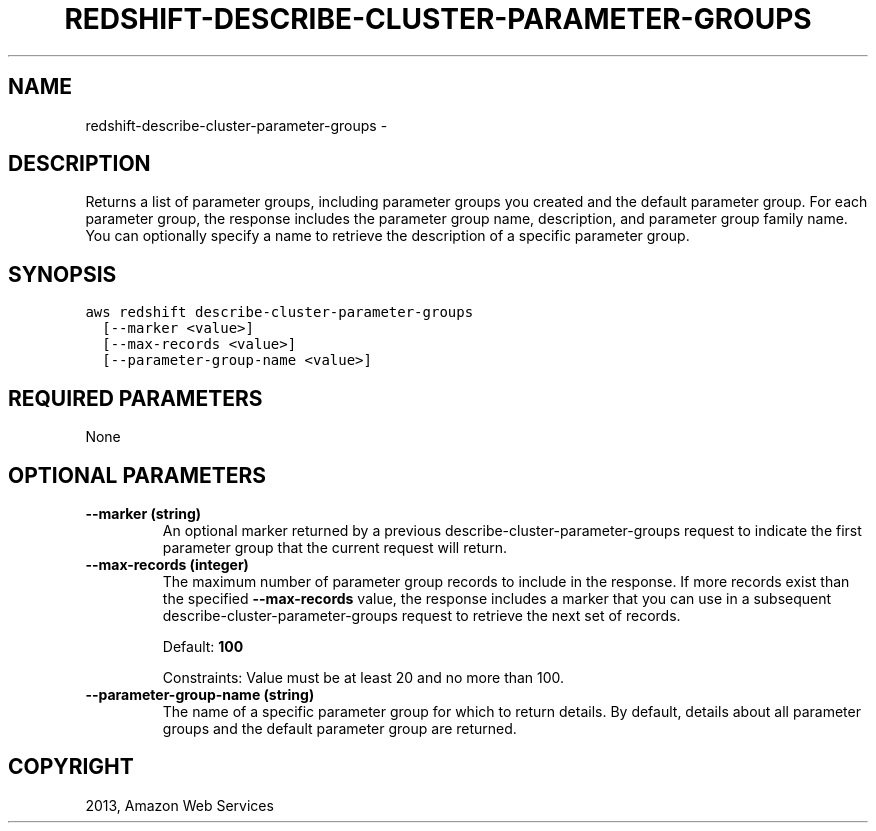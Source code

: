 .TH "REDSHIFT-DESCRIBE-CLUSTER-PARAMETER-GROUPS" "1" "March 11, 2013" "0.8" "aws-cli"
.SH NAME
redshift-describe-cluster-parameter-groups \- 
.
.nr rst2man-indent-level 0
.
.de1 rstReportMargin
\\$1 \\n[an-margin]
level \\n[rst2man-indent-level]
level margin: \\n[rst2man-indent\\n[rst2man-indent-level]]
-
\\n[rst2man-indent0]
\\n[rst2man-indent1]
\\n[rst2man-indent2]
..
.de1 INDENT
.\" .rstReportMargin pre:
. RS \\$1
. nr rst2man-indent\\n[rst2man-indent-level] \\n[an-margin]
. nr rst2man-indent-level +1
.\" .rstReportMargin post:
..
.de UNINDENT
. RE
.\" indent \\n[an-margin]
.\" old: \\n[rst2man-indent\\n[rst2man-indent-level]]
.nr rst2man-indent-level -1
.\" new: \\n[rst2man-indent\\n[rst2man-indent-level]]
.in \\n[rst2man-indent\\n[rst2man-indent-level]]u
..
.\" Man page generated from reStructuredText.
.
.SH DESCRIPTION
.sp
Returns a list of parameter groups, including parameter groups you created and
the default parameter group. For each parameter group, the response includes the
parameter group name, description, and parameter group family name. You can
optionally specify a name to retrieve the description of a specific parameter
group.
.SH SYNOPSIS
.sp
.nf
.ft C
aws redshift describe\-cluster\-parameter\-groups
  [\-\-marker <value>]
  [\-\-max\-records <value>]
  [\-\-parameter\-group\-name <value>]
.ft P
.fi
.SH REQUIRED PARAMETERS
.sp
None
.SH OPTIONAL PARAMETERS
.INDENT 0.0
.TP
.B \fB\-\-marker\fP  (string)
An optional marker returned by a previous  describe\-cluster\-parameter\-groups
request to indicate the first parameter group that the current request will
return.
.TP
.B \fB\-\-max\-records\fP  (integer)
The maximum number of parameter group records to include in the response. If
more records exist than the specified \fB\-\-max\-records\fP value, the response
includes a marker that you can use in a subsequent
describe\-cluster\-parameter\-groups request to retrieve the next set of records.
.sp
Default: \fB100\fP
.sp
Constraints: Value must be at least 20 and no more than 100.
.TP
.B \fB\-\-parameter\-group\-name\fP  (string)
The name of a specific parameter group for which to return details. By
default, details about all parameter groups and the default parameter group
are returned.
.UNINDENT
.SH COPYRIGHT
2013, Amazon Web Services
.\" Generated by docutils manpage writer.
.
